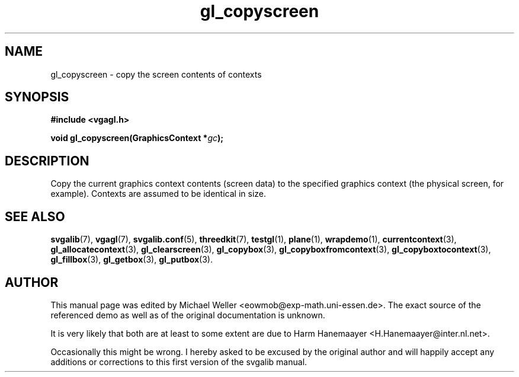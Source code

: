 .TH gl_copyscreen 3 "2 Aug 1997" "Svgalib (>= 1.2.11)" "Svgalib User Manual"
.SH NAME
gl_copyscreen \- copy the screen contents of contexts

.SH SYNOPSIS
.B #include <vgagl.h>

.BI "void gl_copyscreen(GraphicsContext *" gc );

.SH DESCRIPTION
Copy the current graphics context contents (screen data) to
the specified graphics context (the physical screen, for
example). Contexts are assumed to be identical in size.

.SH SEE ALSO

.BR svgalib (7),
.BR vgagl (7),
.BR svgalib.conf (5),
.BR threedkit (7),
.BR testgl (1),
.BR plane (1),
.BR wrapdemo (1),
.BR currentcontext (3),
.BR gl_allocatecontext (3),
.BR gl_clearscreen (3),
.BR gl_copybox (3),
.BR gl_copyboxfromcontext (3),
.BR gl_copyboxtocontext (3),
.BR gl_fillbox (3),
.BR gl_getbox (3),
.BR gl_putbox (3).

.SH AUTHOR

This manual page was edited by Michael Weller <eowmob@exp-math.uni-essen.de>. The
exact source of the referenced demo as well as of the original documentation is
unknown.

It is very likely that both are at least to some extent are due to
Harm Hanemaayer <H.Hanemaayer@inter.nl.net>.

Occasionally this might be wrong. I hereby
asked to be excused by the original author and will happily accept any additions or corrections
to this first version of the svgalib manual.
